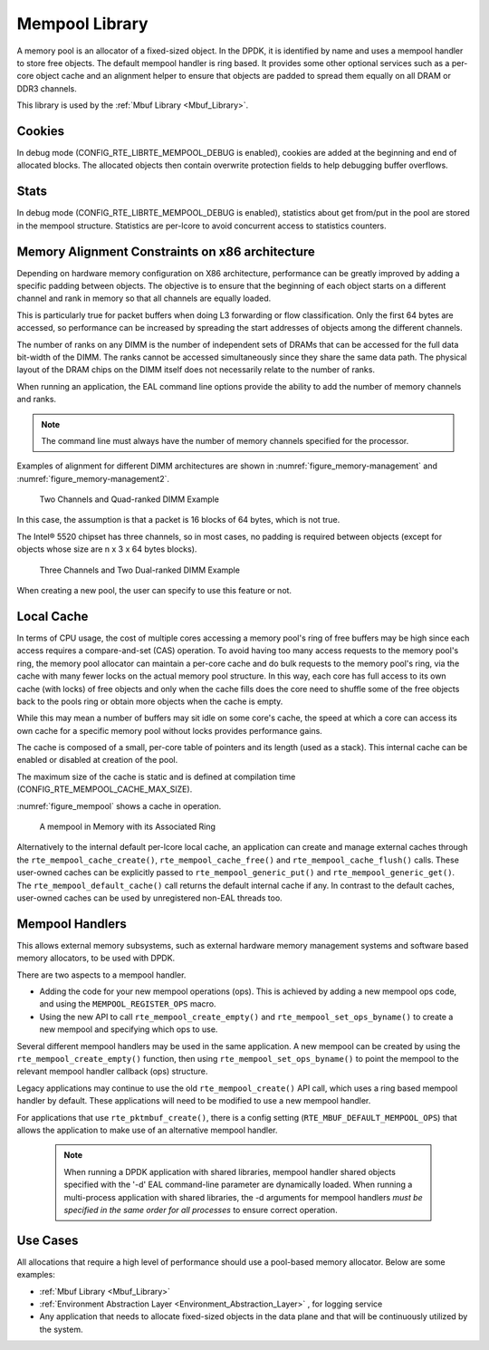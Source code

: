 ..  SPDX-License-Identifier: BSD-3-Clause
    Copyright(c) 2010-2014 Intel Corporation.

.. _Mempool_Library:

Mempool Library
===============

A memory pool is an allocator of a fixed-sized object.
In the DPDK, it is identified by name and uses a mempool handler to store free objects.
The default mempool handler is ring based.
It provides some other optional services such as a per-core object cache and
an alignment helper to ensure that objects are padded to spread them equally on all DRAM or DDR3 channels.

This library is used by the :ref:`Mbuf Library <Mbuf_Library>`.

Cookies
-------

In debug mode (CONFIG_RTE_LIBRTE_MEMPOOL_DEBUG is enabled), cookies are added at the beginning and end of allocated blocks.
The allocated objects then contain overwrite protection fields to help debugging buffer overflows.

Stats
-----

In debug mode (CONFIG_RTE_LIBRTE_MEMPOOL_DEBUG is enabled),
statistics about get from/put in the pool are stored in the mempool structure.
Statistics are per-lcore to avoid concurrent access to statistics counters.

Memory Alignment Constraints on x86 architecture
------------------------------------------------

Depending on hardware memory configuration on X86 architecture, performance can be greatly improved by adding a specific padding between objects.
The objective is to ensure that the beginning of each object starts on a different channel and rank in memory so that all channels are equally loaded.

This is particularly true for packet buffers when doing L3 forwarding or flow classification.
Only the first 64 bytes are accessed, so performance can be increased by spreading the start addresses of objects among the different channels.

The number of ranks on any DIMM is the number of independent sets of DRAMs that can be accessed for the full data bit-width of the DIMM.
The ranks cannot be accessed simultaneously since they share the same data path.
The physical layout of the DRAM chips on the DIMM itself does not necessarily relate to the number of ranks.

When running an application, the EAL command line options provide the ability to add the number of memory channels and ranks.

.. note::

    The command line must always have the number of memory channels specified for the processor.

Examples of alignment for different DIMM architectures are shown in
:numref:`figure_memory-management` and :numref:`figure_memory-management2`.

.. _figure_memory-management:

.. figure:: img/memory-management.*

   Two Channels and Quad-ranked DIMM Example


In this case, the assumption is that a packet is 16 blocks of 64 bytes, which is not true.

The Intel® 5520 chipset has three channels, so in most cases,
no padding is required between objects (except for objects whose size are n x 3 x 64 bytes blocks).

.. _figure_memory-management2:

.. figure:: img/memory-management2.*

   Three Channels and Two Dual-ranked DIMM Example


When creating a new pool, the user can specify to use this feature or not.

.. _mempool_local_cache:

Local Cache
-----------

In terms of CPU usage, the cost of multiple cores accessing a memory pool's ring of free buffers may be high
since each access requires a compare-and-set (CAS) operation.
To avoid having too many access requests to the memory pool's ring,
the memory pool allocator can maintain a per-core cache and do bulk requests to the memory pool's ring,
via the cache with many fewer locks on the actual memory pool structure.
In this way, each core has full access to its own cache (with locks) of free objects and
only when the cache fills does the core need to shuffle some of the free objects back to the pools ring or
obtain more objects when the cache is empty.

While this may mean a number of buffers may sit idle on some core's cache,
the speed at which a core can access its own cache for a specific memory pool without locks provides performance gains.

The cache is composed of a small, per-core table of pointers and its length (used as a stack).
This internal cache can be enabled or disabled at creation of the pool.

The maximum size of the cache is static and is defined at compilation time (CONFIG_RTE_MEMPOOL_CACHE_MAX_SIZE).

:numref:`figure_mempool` shows a cache in operation.

.. _figure_mempool:

.. figure:: img/mempool.*

   A mempool in Memory with its Associated Ring

Alternatively to the internal default per-lcore local cache, an application can create and manage external caches through the ``rte_mempool_cache_create()``, ``rte_mempool_cache_free()`` and ``rte_mempool_cache_flush()`` calls.
These user-owned caches can be explicitly passed to ``rte_mempool_generic_put()`` and ``rte_mempool_generic_get()``.
The ``rte_mempool_default_cache()`` call returns the default internal cache if any.
In contrast to the default caches, user-owned caches can be used by unregistered non-EAL threads too.

.. _Mempool_Handlers:

Mempool Handlers
------------------------

This allows external memory subsystems, such as external hardware memory
management systems and software based memory allocators, to be used with DPDK.

There are two aspects to a mempool handler.

* Adding the code for your new mempool operations (ops). This is achieved by
  adding a new mempool ops code, and using the ``MEMPOOL_REGISTER_OPS`` macro.

* Using the new API to call ``rte_mempool_create_empty()`` and
  ``rte_mempool_set_ops_byname()`` to create a new mempool and specifying which
  ops to use.

Several different mempool handlers may be used in the same application. A new
mempool can be created by using the ``rte_mempool_create_empty()`` function,
then using ``rte_mempool_set_ops_byname()`` to point the mempool to the
relevant mempool handler callback (ops) structure.

Legacy applications may continue to use the old ``rte_mempool_create()`` API
call, which uses a ring based mempool handler by default. These applications
will need to be modified to use a new mempool handler.

For applications that use ``rte_pktmbuf_create()``, there is a config setting
(``RTE_MBUF_DEFAULT_MEMPOOL_OPS``) that allows the application to make use of
an alternative mempool handler.

  .. note::

    When running a DPDK application with shared libraries, mempool handler
    shared objects specified with the '-d' EAL command-line parameter are
    dynamically loaded. When running a multi-process application with shared
    libraries, the -d arguments for mempool handlers *must be specified in the
    same order for all processes* to ensure correct operation.


Use Cases
---------

All allocations that require a high level of performance should use a pool-based memory allocator.
Below are some examples:

*   :ref:`Mbuf Library <Mbuf_Library>`

*   :ref:`Environment Abstraction Layer <Environment_Abstraction_Layer>` , for logging service

*   Any application that needs to allocate fixed-sized objects in the data plane and that will be continuously utilized by the system.
